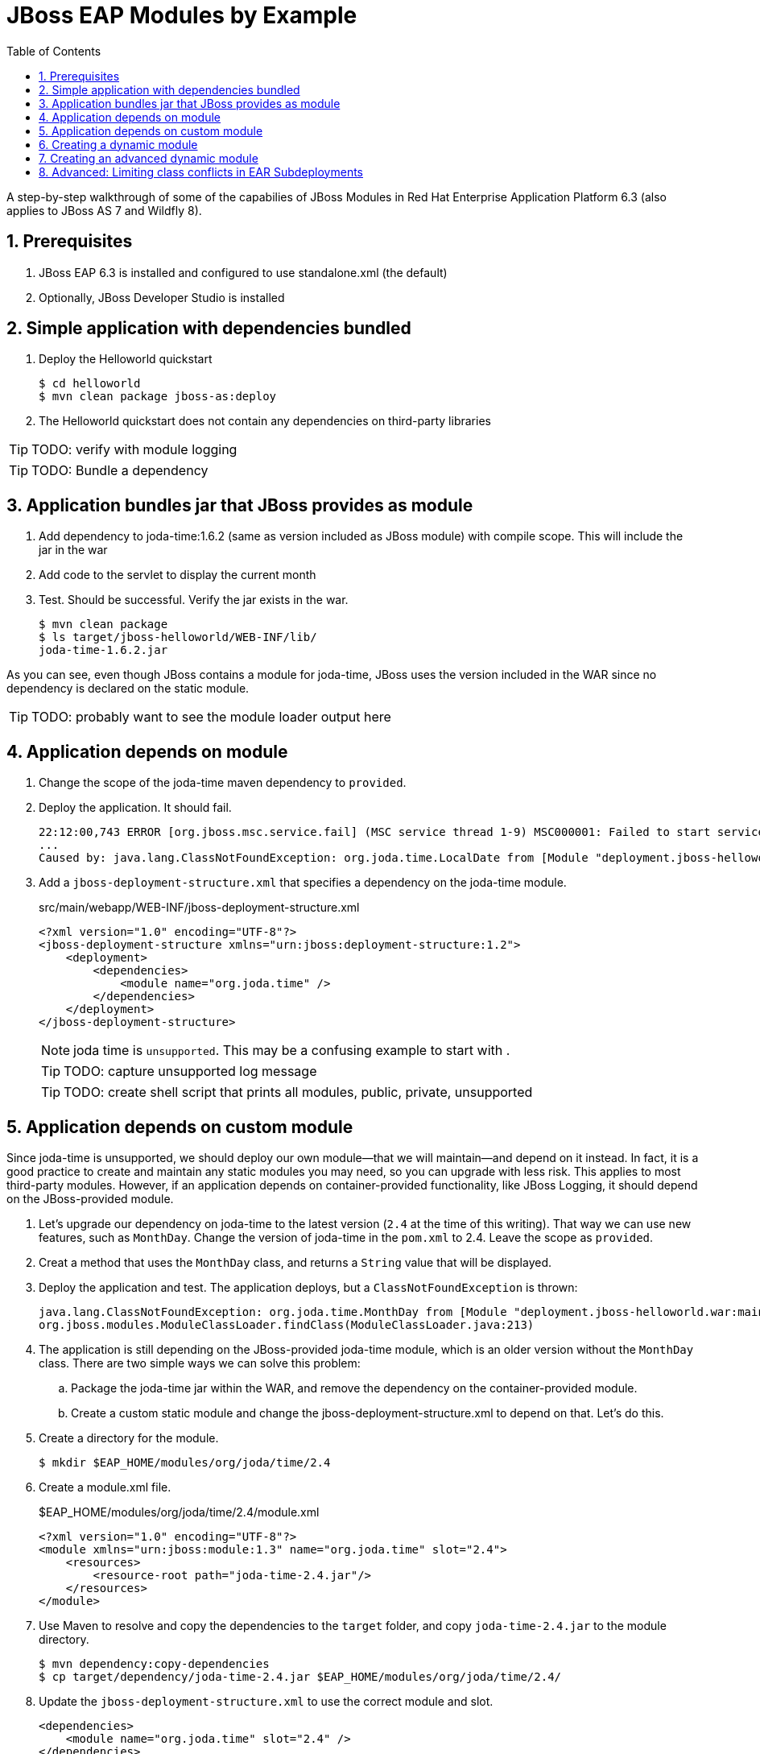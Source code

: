 = JBoss EAP Modules by Example
:toc: left
:toclevels: 4
:numbered:
:source-highlighter: coderay
:icons: font

A step-by-step walkthrough of some of the capabilies of JBoss Modules in Red Hat Enterprise Application Platform 6.3 (also applies to JBoss AS 7 and Wildfly 8).

== Prerequisites

. JBoss EAP 6.3 is installed and configured to use standalone.xml (the default)
. Optionally, JBoss Developer Studio is installed

== Simple application with dependencies bundled

. Deploy the Helloworld quickstart

 $ cd helloworld
 $ mvn clean package jboss-as:deploy

. The Helloworld quickstart does not contain any dependencies on third-party libraries

TIP: TODO: verify with module logging

TIP: TODO: Bundle a dependency

== Application bundles jar that JBoss provides as module

. Add dependency to joda-time:1.6.2 (same as version included as JBoss module) with compile scope. This will include the jar in the war

. Add code to the servlet to display the current month

. Test. Should be successful. Verify the jar exists in the war.

 $ mvn clean package
 $ ls target/jboss-helloworld/WEB-INF/lib/
 joda-time-1.6.2.jar

As you can see, even though JBoss contains a module for joda-time, JBoss uses the version included in the WAR since no dependency is declared on the static module.

TIP: TODO: probably want to see the module loader output here

== Application depends on module

. Change the scope of the joda-time maven dependency to `provided`.

. Deploy the application. It should fail.
+
----
22:12:00,743 ERROR [org.jboss.msc.service.fail] (MSC service thread 1-9) MSC000001: Failed to start service jboss.deployment.unit."jboss-helloworld.war".POST_MODULE: org.jboss.msc.service.StartException in service jboss.deployment.unit."jboss-helloworld.war".POST_MODULE: JBAS018733: Failed to process phase POST_MODULE of deployment "jboss-helloworld.war"
...
Caused by: java.lang.ClassNotFoundException: org.joda.time.LocalDate from [Module "deployment.jboss-helloworld.war:main" from Service Module Loader]
----

. Add a `jboss-deployment-structure.xml` that specifies a dependency on the joda-time module.
+
[source,xml]
.src/main/webapp/WEB-INF/jboss-deployment-structure.xml
----
<?xml version="1.0" encoding="UTF-8"?>
<jboss-deployment-structure xmlns="urn:jboss:deployment-structure:1.2">
    <deployment>
        <dependencies>
            <module name="org.joda.time" />
        </dependencies>
    </deployment>
</jboss-deployment-structure>
----
+
NOTE: joda time is `unsupported`. This may be a confusing example to start with
.
+
TIP: TODO: capture unsupported log message
+
TIP: TODO: create shell script that prints all modules, public, private, unsupported

== Application depends on custom module
Since joda-time is unsupported, we should deploy our own module--that we will maintain--and depend on it instead. In fact, it is a good practice to create and maintain any static modules you may need, so you can upgrade with less risk. This applies to most third-party modules. However, if an application depends on container-provided functionality, like JBoss Logging, it should depend on the JBoss-provided module.

. Let's upgrade our dependency on joda-time to the latest version (`2.4` at the time of this writing). That way we can use new features, such as `MonthDay`. Change the version of joda-time in the `pom.xml` to 2.4. Leave the scope as `provided`.

. Creat a method that uses the `MonthDay` class, and returns a `String` value that will be displayed.

. Deploy the application and test. The application deploys, but a `ClassNotFoundException` is thrown:
+
----
java.lang.ClassNotFoundException: org.joda.time.MonthDay from [Module "deployment.jboss-helloworld.war:main" from Service Module Loader]
org.jboss.modules.ModuleClassLoader.findClass(ModuleClassLoader.java:213)
----

. The application is still depending on the JBoss-provided joda-time module, which is an older version without the `MonthDay` class. There are two simple ways we can solve this problem:

.. Package the joda-time jar within the WAR, and remove the dependency on the container-provided module.
.. Create a custom static module and change the jboss-deployment-structure.xml to depend on that. Let's do this.

. Create a directory for the module.
 
 $ mkdir $EAP_HOME/modules/org/joda/time/2.4

. Create a module.xml file.
+
[source,xml]
.$EAP_HOME/modules/org/joda/time/2.4/module.xml
----
<?xml version="1.0" encoding="UTF-8"?>
<module xmlns="urn:jboss:module:1.3" name="org.joda.time" slot="2.4">
    <resources>
        <resource-root path="joda-time-2.4.jar"/>
    </resources>
</module>
----

. Use Maven to resolve and copy the dependencies to the `target` folder, and copy `joda-time-2.4.jar` to the module directory.

 $ mvn dependency:copy-dependencies
 $ cp target/dependency/joda-time-2.4.jar $EAP_HOME/modules/org/joda/time/2.4/

. Update the `jboss-deployment-structure.xml` to use the correct module and slot.
+
[source,xml]
----
<dependencies>
    <module name="org.joda.time" slot="2.4" />
</dependencies>
----

. Deploy and test. The test is successful! Notice that no warnings were printed in the logs,

NOTE: We can choose any name for the module, slot, or directory within `modules`. By convention, we name the module similarly to the package or Maven coordinates. The slot name we use here is the version, since a main module for joda-time already exists (with the same name).

== Creating a dynamic module

Static modules are good for creating common libraries that can be shared among multiple deployments--especially when those common libraries do not change often. But what if we have common libraries we want to make available but update almost as often as our application? Creating a dynamic module may be the right choice, since we can update it just like any other deployed artifact.

. Open the helloworld application. 

. Add a dependency on the common library: org.jboss.sample:common-utils:1.0. Set the scope to `provided`.

. Change the HelloService to use a function provided in the common-utils jar.

. If we were to deploy the jboss-helloworld.war right now it would fail, since the common-utils JAR is marked as provided and won't be included in the war. We need to create a dynamic module that the application can depend on. Let's start with a jboss-deployment-structure.xml for the application.
+
[source,xml]
.src/main/webapp/WEB-INF/jboss-deployment-structure.xml
----
<?xml version="1.0" encoding="UTF-8"?>
<jboss-deployment-structure xmlns="urn:jboss:deployment-structure:1.2">
    <deployment>
        <dependencies>
            <module name="deployment.common-utils-1.0.jar" />
        </dependencies>
    </deployment>
</jboss-deployment-structure>
----

. Deploy the application. It will fail, saying that a dependency is missing.
+
----
JBAS014775:    New missing/unsatisfied dependencies:
service jboss.module.service."deployment.jboss-helloworld.war".main (missing) dependents: [service jboss.deployment.unit."jboss-helloworld.war".FIRST_MODULE_USE] 

service jboss.module.spec.service."deployment.common-utils-1.0.jar".main (missing) dependents: [service jboss.module.resolve.phase."deployment.jboss-helloworld.war".main.1, service jboss.module.service."deployment.jboss-helloworld.war".main] 

service jboss.module.spec.service."deployment.jboss-helloworld.war".main (missing) dependents: [service jboss.module.service."deployment.jboss-helloworld.war".main]
----

. Let's deploy our common library. We can do this by using the JBoss CLI.
+
 $EAP_HOME/bin/jboss-cli.sh -c "deploy common-utils/target/common-utils-1.0.jar"

. Verify that the deployment was successful:
+
----
$EAP_HOME/bin/jboss-cli.sh -c deployment-info
NAME                 RUNTIME-NAME         PERSISTENT ENABLED STATUS               
common-utils-1.0.jar common-utils-1.0.jar true       true    OK   
----

. Deploy the jboss-helloworld.war and test. It will now be successful.

. Congratulations! You have created a dynamic module that is easy to maintain alongside your application.


== Creating an advanced dynamic module

So we have seen how to create a dynamic module comprised of just a single JAR. But it is also possible to create a dynamic module comprised of multiple JARs, as well as one that depends on other modules. This can be useful if we have several JARs we want to expose to our application as a unit (create a module), that also will change often alongside our application (choose a dynamic module over static).

Let's pick up where we left off with the previous example. We have a WAR, jboss-helloworld.war, that depends on a dynamic module, common-utils-1.0.jar. The JAR is deployed by itself to JBoss EAP. The WAR contains a jboss-deployment-structure.xml that lists a dependency on the dynamic module named `deployment.common-utils-1.0.jar`.

First, we'll convert our dynamic module to use an EAR. This will allow us to add to the dynamic module in the following steps.

NOTE: You can also create dynamic modules with WAR files.

. Create an EAR project for the dynamic module named common-module. Include common-utils as a dependency.
+
[source,xml]
.pom.xml
----
<project xmlns="http://maven.apache.org/POM/4.0.0" xmlns:xsi="http://www.w3.org/2001/XMLSchema-instance"
    xsi:schemaLocation="http://maven.apache.org/POM/4.0.0 http://maven.apache.org/xsd/maven-4.0.0.xsd">
    <modelVersion>4.0.0</modelVersion>
    <groupId>org.jboss.sample</groupId>
    <artifactId>common-module</artifactId>
    <version>1.0</version>
    <packaging>ear</packaging>
    <name>common-module</name>

    <dependencies>
        <dependency>
            <groupId>org.jboss.sample</groupId>
            <artifactId>common-utils</artifactId>
            <version>1.0</version>
        </dependency>
    </dependencies>

    <build>
        <finalName>${project.artifactId}</finalName>
        <plugins>
            <plugin>
                <groupId>org.apache.maven.plugins</groupId>
                <artifactId>maven-ear-plugin</artifactId>
                <version>2.8</version>
                <configuration>
                    <version>6</version>
                    <defaultLibBundleDir>lib</defaultLibBundleDir>
                    <fileNameMapping>no-version</fileNameMapping>
                </configuration>
            </plugin>
        </plugins>
    </build>
</project>
----

. Build and deploy common-module-1.0.ear

. Modify the jboss-deployment-structure.xml of helloworld to point to the EAR
+
[source,xml]
.src/main/webapp/WEB-INF/jboss-deployment-structure.xml
----
<?xml version="1.0" encoding="UTF-8"?>
<jboss-deployment-structure xmlns="urn:jboss:deployment-structure:1.2">
    <deployment>
        <dependencies>
            <module name="deployment.common-module.ear" />
        </dependencies>
    </deployment>
</jboss-deployment-structure>
----
+
NOTE: Remember, if the `<finalName>` attribute is not specified in the EAR's pom.xml, the filename of the module will change each time the version changes. Consider using a `finalName` of `${project.artifactId}` for the ear to make new releases easier. Of course, there are benefits to knowing what the version of an artifact is at a glance.

. Build and deploy the helloworld application. The application works as expected. So far, packaging our dynamic module as an EAR is not providing any benefit. However that will change, as we will see next.

TIP: TODO: Include a second JAR in the module that is used by the application

TIP: TODO: Create a dependency for the module on a JAR in the EAR that is not used by the application

TIP: TODO: Create a dependency for the module on a JBoss static module that is not used by the application

== Advanced: Limiting class conflicts in EAR Subdeployments

Sometimes more control over the classpath is needed for subdeployments within an EAR (WARs or other JARs). This control can be attained by using the subdeployment elements of the jboss-deployment-structure.xml.

In this walkthrough we will see how to hide EAR/lib JARs that may be causing a conflict with a bundled WAR.

. We begin with an EAR that contains a WAR and some library JARs. The WAR depends on the common-utils.jar. The common-utils.jar depends on commons-lang3.jar for some operation.

. Build and deploy the ear file located at `ear-subdeployment/application-ear/target/application-ear.ear`.

 $ cd ear-subdeployment
 $ mvn clean package

. The servlet invokes a class in common-utils.jar to display the `Hello ::World::!` header. Below, a message shows that the `org.apache.commons.lang3.StringUtils` class was found on the classpath.

. For illustration purposes, let's decide that having the commons-lang StringUtils class visible to the WAR is undesirable. This can happen if class loading conflicts occur, such as ClassCastExceptions. There are many ways of solving this problem using JBoss Modules, but for this example, let's say both JARs must remain in the EAR's lib directory.

. To solve our classloading issue, we want to hide the commons-lang package from the WAR. To do this we create a jboss-deployment-structure.xml in the EAR's META-INF directory.
+
[source,xml]
./application-ear/src/main/application/META-INF/jboss-deployment-structure.xml
----
<?xml version="1.0" encoding="UTF-8"?>
<jboss-deployment-structure xmlns="urn:jboss:deployment-structure:1.2">
    <sub-deployment name="jboss-helloworld.war">
        
        <!-- By default, a dependency on the EAR's lib directory will be provided.
             The EAR parent module must be explicitly excluded, or our changes
             will have no effect.  -->
        <exclusions>
            <module name="deployment.application-ear.ear"/>
        </exclusions>
        
        <!-- We want to depend on the rest of the classes in the EAR's lib,
             so add a dependency on the EAR parent module, but exclude the class/package
             causing problems. -->
        <dependencies>
            <module name="deployment.application-ear.ear">
                <imports>
                    <exclude path="org/apache/commons/lang3"/>
                </imports>
            </module>
        </dependencies>
        
    </sub-deployment>
</jboss-deployment-structure>
----

. Build and deploy the application. Observe that the class search message now displays not found since the StringUtils was not found on the classpath of the WAR. However, the common-utils.jar was still able to invoke StringUtils to create the header.
